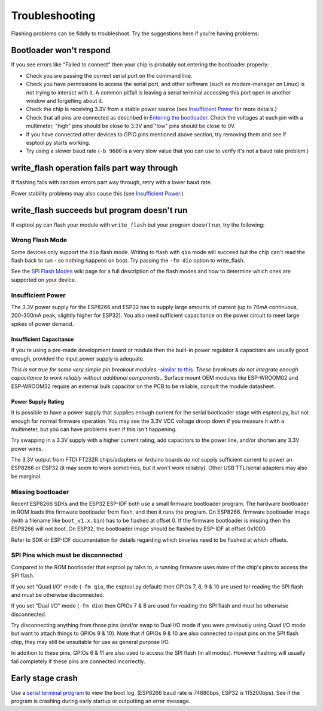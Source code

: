 Troubleshooting
===============

Flashing problems can be fiddly to troubleshoot. Try the suggestions
here if you're having problems:

Bootloader won't respond
------------------------

If you see errors like "Failed to connect" then your chip is probably
not entering the bootloader properly:

-  Check you are passing the correct serial port on the command line.
-  Check you have permissions to access the serial port, and other
   software (such as modem-manager on Linux) is not trying to interact
   with it. A common pitfall is leaving a serial terminal accessing this
   port open in another window and forgetting about it.
-  Check the chip is receiving 3.3V from a stable power source (see
   `Insufficient Power`_ for more details.)
-  Check that all pins are connected as described in `Entering the
   bootloader`_. Check the voltages at each pin with a multimeter,
   "high" pins should be close to 3.3V and "low" pins should be close to
   0V.
-  If you have connected other devices to GPIO pins mentioned above
   section, try removing them and see if esptool.py starts working.
-  Try using a slower baud rate (``-b 9600`` is a very slow value that
   you can use to verify it's not a baud rate problem.)

write_flash operation fails part way through
--------------------------------------------

If flashing fails with random errors part way through, retry with a
lower baud rate.

Power stability problems may also cause this (see `Insufficient
Power`_.)

write_flash succeeds but program doesn't run
--------------------------------------------

If esptool.py can flash your module with ``write_flash`` but your
program doesn't run, try the following:

Wrong Flash Mode
^^^^^^^^^^^^^^^^

Some devices only support the ``dio`` flash mode. Writing to flash with
``qio`` mode will succeed but the chip can't read the flash back to run
- so nothing happens on boot. Try passing the ``-fm dio`` option to
write_flash.

See the `SPI Flash Modes`_ wiki page for a full description of the flash
modes and how to determine which ones are supported on your device.

Insufficient Power
^^^^^^^^^^^^^^^^^^

The 3.3V power supply for the ESP8266 and ESP32 has to supply large
amounts of current (up to 70mA continuous, 200-300mA peak, slightly
higher for ESP32). You also need sufficient capacitance on the power
circuit to meet large spikes of power demand.

Insufficient Capacitance
''''''''''''''''''''''''

If you're using a pre-made development board or module then the built-in
power regulator & capacitors are usually good enough, provided the input
power supply is adequate.

*This is not true for some very simple pin breakout modules -*\ `similar
to this`_\ *. These breakouts do not integrate enough capacitance to
work reliably without additional components.*. Surface mount OEM modules
like ESP-WROOM02 and ESP-WROOM32 require an external bulk capacitor on
the PCB to be reliable, consult the module datasheet.

Power Supply Rating
'''''''''''''''''''

It is possible to have a power supply that supplies enough current for
the serial bootloader stage with esptool.py, but not enough for normal
firmware operation. You may see the 3.3V VCC voltage droop down if you
measure it with a multimeter, but you can have problems even if this
isn't happening.

Try swapping in a 3.3V supply with a higher current rating, add
capacitors to the power line, and/or shorten any 3.3V power wires.

The 3.3V output from FTDI FT232R chips/adapters or Arduino boards *do
not* supply sufficient current to power an ESP8266 or ESP32 (it may seem
to work sometimes, but it won't work reliably). Other USB TTL/serial
adapters may also be marginal.

Missing bootloader
^^^^^^^^^^^^^^^^^^

Recent ESP8266 SDKs and the ESP32 ESP-IDF both use a small firmware
bootloader program. The hardware bootloader in ROM loads this firmware
bootloader from flash, and then it runs the program. On ESP8266.
firmware bootloader image (with a filename like ``boot_v1.x.bin``) has
to be flashed at offset 0. If the firmware bootloader is missing then
the ESP8266 will not boot. On ESP32, the bootloader image should be
flashed by ESP-IDF at offset 0x1000.

Refer to SDK or ESP-IDF documentation for details regarding which
binaries need to be flashed at which offsets.

SPI Pins which must be disconnected
^^^^^^^^^^^^^^^^^^^^^^^^^^^^^^^^^^^

Compared to the ROM bootloader that esptool.py talks to, a running
firmware uses more of the chip's pins to access the SPI flash.

If you set "Quad I/O" mode (``-fm qio``, the esptool.py default) then
GPIOs 7, 8, 9 & 10 are used for reading the SPI flash and must be
otherwise disconnected.

If you set "Dual I/O" mode (``-fm dio``) then GPIOs 7 & 8 are used for
reading the SPI flash and must be otherwise disconnected.

Try disconnecting anything from those pins (and/or swap to Dual I/O mode
if you were previously using Quad I/O mode but want to attach things to
GPIOs 9 & 10). Note that if GPIOs 9 & 10 are also connected to input
pins on the SPI flash chip, they may still be unsuitable for use as
general purpose I/O.

In addition to these pins, GPIOs 6 & 11 are also used to access the SPI
flash (in all modes). However flashing will usually fail completely if
these pins are connected incorrectly.

Early stage crash
-----------------

Use a `serial terminal program`_ to view the boot log. (ESP8266 baud
rate is 74880bps, ESP32 is 115200bps). See if the program is crashing
during early startup or outputting an error message.

.. _serial terminal program: #serial-terminal-programs

.. _Insufficient Power: #insufficient-power
.. _Entering the bootloader: #entering-the-bootloader
.. _SPI Flash Modes: https://github.com/espressif/esptool/wiki/SPI-Flash-Modes
.. _similar to this: https://user-images.githubusercontent.com/205573/30140831-9da417a6-93ba-11e7-95c3-f422744967de.jpg